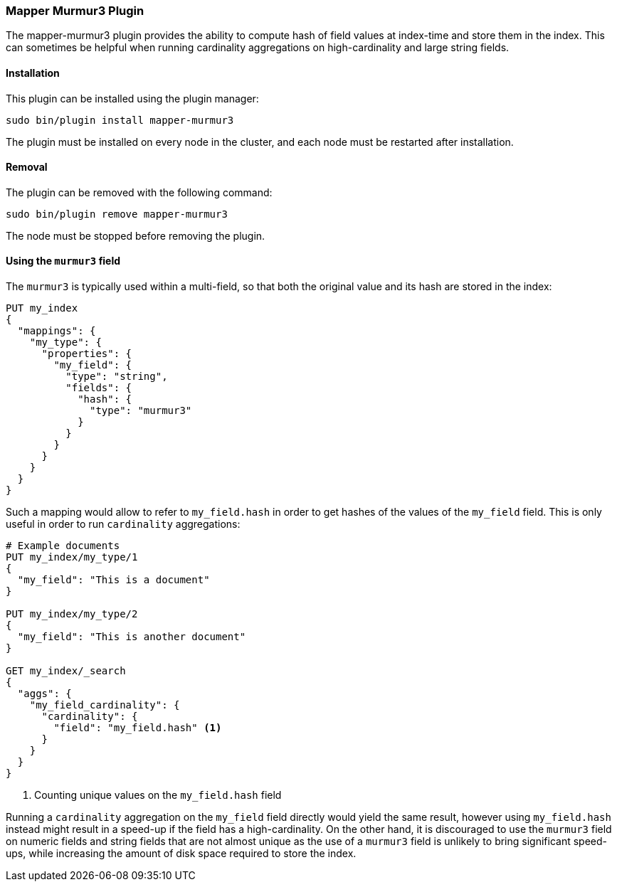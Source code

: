 [[mapper-murmur3]]
=== Mapper Murmur3 Plugin

The mapper-murmur3 plugin provides the ability to compute hash of field values
at index-time and store them in the index. This can sometimes be helpful when
running cardinality aggregations on high-cardinality and large string fields.

[[mapper-murmur3-install]]
[float]
==== Installation

This plugin can be installed using the plugin manager:

[source,sh]
----------------------------------------------------------------
sudo bin/plugin install mapper-murmur3
----------------------------------------------------------------

The plugin must be installed on every node in the cluster, and each node must
be restarted after installation.

[[mapper-murmur3-remove]]
[float]
==== Removal

The plugin can be removed with the following command:

[source,sh]
----------------------------------------------------------------
sudo bin/plugin remove mapper-murmur3
----------------------------------------------------------------

The node must be stopped before removing the plugin.

[[mapper-murmur3-usage]]
==== Using the `murmur3` field

The `murmur3` is typically used within a multi-field, so that both the original
value and its hash are stored in the index:

[source,js]
--------------------------
PUT my_index
{
  "mappings": {
    "my_type": {
      "properties": {
        "my_field": {
          "type": "string",
          "fields": {
            "hash": {
              "type": "murmur3"
            }
          }
        }
      }
    }
  }
}
--------------------------
// AUTOSENSE

Such a mapping would allow to refer to `my_field.hash` in order to get hashes
of the values of the `my_field` field. This is only useful in order to run
`cardinality` aggregations:

[source,js]
--------------------------
# Example documents
PUT my_index/my_type/1
{
  "my_field": "This is a document"
}

PUT my_index/my_type/2
{
  "my_field": "This is another document"
}

GET my_index/_search
{
  "aggs": {
    "my_field_cardinality": {
      "cardinality": {
        "field": "my_field.hash" <1>
      }
    }
  }
}
--------------------------
// AUTOSENSE

<1> Counting unique values on the `my_field.hash` field

Running a `cardinality` aggregation on the `my_field` field directly would
yield the same result, however using `my_field.hash` instead might result in
a speed-up if the field has a high-cardinality. On the other hand, it is
discouraged to use the `murmur3` field on numeric fields and string fields
that are not almost unique as the use of a `murmur3` field is unlikely to
bring significant speed-ups, while increasing the amount of disk space required
to store the index.
